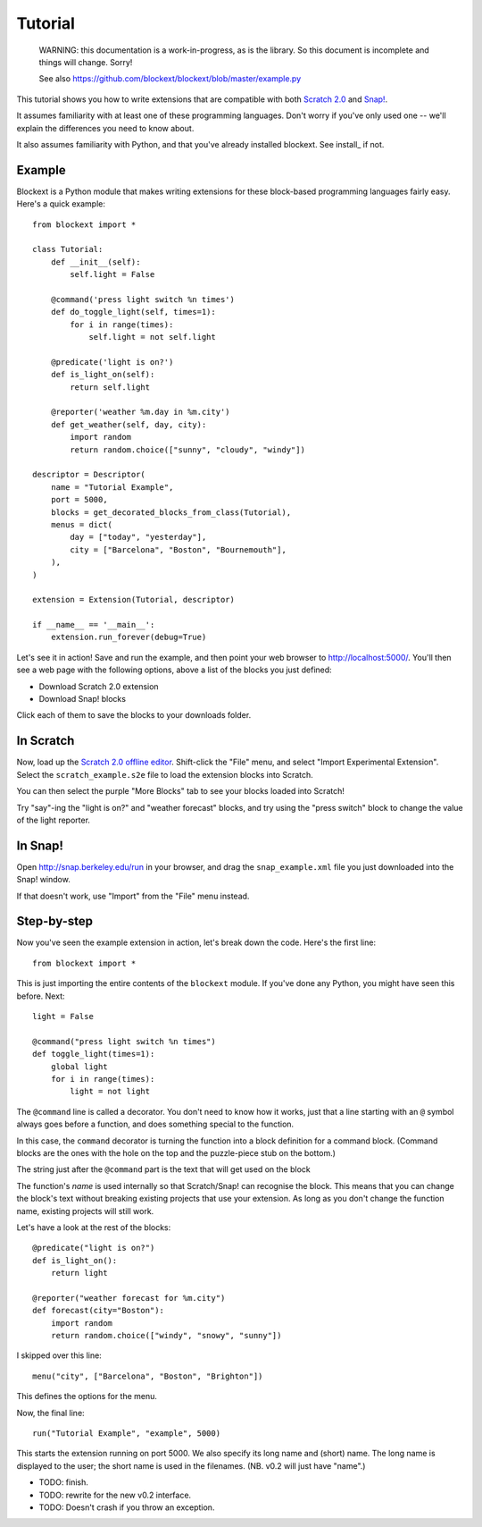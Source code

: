 Tutorial
========

    WARNING: this documentation is a work-in-progress, as is the library. So
    this document is incomplete and things will change. Sorry!

    See also https://github.com/blockext/blockext/blob/master/example.py

This tutorial shows you how to write extensions that are compatible with both
`Scratch 2.0`_ and `Snap!`_.

It assumes familiarity with at least one of these programming languages.
Don't worry if you've only used one -- we'll explain the differences you need
to know about.

It also assumes familiarity with Python, and that you've already installed
blockext. See install_ if not.

Example
-------

Blockext is a Python module that makes writing extensions for these block-based
programming languages fairly easy.
Here's a quick example::

    from blockext import *

    class Tutorial:
        def __init__(self):
            self.light = False
    
        @command('press light switch %n times')
        def do_toggle_light(self, times=1):
            for i in range(times):
                self.light = not self.light
    
        @predicate('light is on?')
        def is_light_on(self):
            return self.light
    
        @reporter('weather %m.day in %m.city')
        def get_weather(self, day, city):
            import random
            return random.choice(["sunny", "cloudy", "windy"])
    
    descriptor = Descriptor(
        name = "Tutorial Example",
        port = 5000,
        blocks = get_decorated_blocks_from_class(Tutorial),
        menus = dict(
            day = ["today", "yesterday"],
            city = ["Barcelona", "Boston", "Bournemouth"],
        ),
    )
    
    extension = Extension(Tutorial, descriptor)
    
    if __name__ == '__main__':
        extension.run_forever(debug=True)

Let's see it in action! Save and run the example, and then point your web
browser to http://localhost:5000/. You'll then see a web page with the
following options, above a list of the blocks you just defined:

* Download Scratch 2.0 extension
* Download Snap! blocks

Click each of them to save the blocks to your downloads folder.

In Scratch
----------

Now, load up the `Scratch 2.0 offline editor`_. Shift-click the "File" menu,
and select "Import Experimental Extension". Select the ``scratch_example.s2e``
file to load the extension blocks into Scratch.

You can then select the purple "More Blocks" tab to see your blocks loaded into
Scratch!

Try "say"-ing the "light is on?" and "weather forecast" blocks, and try using
the "press switch" block to change the value of the light reporter.

In Snap!
--------

Open http://snap.berkeley.edu/run in your browser, and drag the
``snap_example.xml`` file you just downloaded into the Snap! window.

If that doesn't work, use "Import" from the "File" menu instead.

Step-by-step
------------

Now you've seen the example extension in action, let's break down the code.
Here's the first line::

    from blockext import *

This is just importing the entire contents of the ``blockext`` module.
If you've done any Python, you might have seen this before. Next::

    light = False

    @command("press light switch %n times")
    def toggle_light(times=1):
        global light
        for i in range(times):
            light = not light

The ``@command`` line is called a decorator. You don't need to know how it
works, just that a line starting with an ``@`` symbol always goes before a
function, and does something special to the function.

In this case, the ``command`` decorator is turning the function into a block
definition for a command block. (Command blocks are the ones with the hole on
the top and the puzzle-piece stub on the bottom.)

The string just after the ``@command`` part is the text that will get used on
the block

The function's *name* is used internally so that Scratch/Snap! can recognise
the block. This means that you can change the block's text without breaking
existing projects that use your extension. As long as you don't change the
function name, existing projects will still work.

Let's have a look at the rest of the blocks::

    @predicate("light is on?")
    def is_light_on():
        return light

    @reporter("weather forecast for %m.city")
    def forecast(city="Boston"):
        import random
        return random.choice(["windy", "snowy", "sunny"])

I skipped over this line::

    menu("city", ["Barcelona", "Boston", "Brighton"])

This defines the options for the menu.

Now, the final line::

    run("Tutorial Example", "example", 5000)

This starts the extension running on port 5000. We also specify its long name and
(short) name. The long name is displayed to the user; the short name is used in
the filenames. (NB. v0.2 will just have "name".)

* TODO: finish.
* TODO: rewrite for the new v0.2 interface.
* TODO: Doesn't crash if you throw an exception.


.. _Scratch 2.0: http://scratch.mit.edu/
.. _Snap!: http://snap.berkeley.edu/
.. _`Scratch 2.0 offline editor`: http://scratch.mit.edu/scratch2download/

